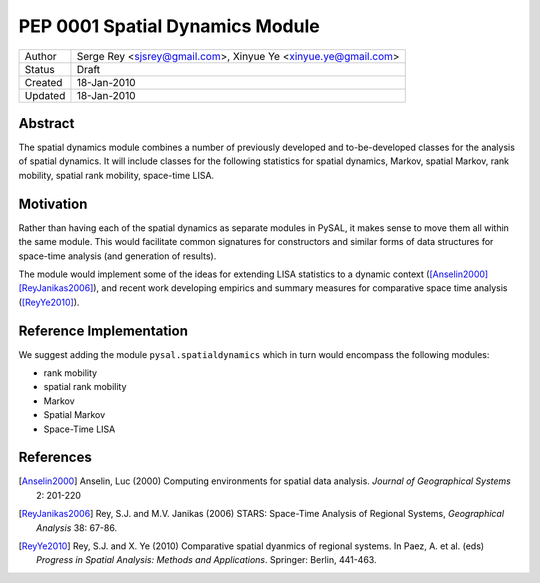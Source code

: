 ********************************
PEP 0001 Spatial Dynamics Module
********************************

========  =================================
Author    Serge Rey <sjsrey@gmail.com>,
          Xinyue Ye <xinyue.ye@gmail.com>
Status    Draft
Created   18-Jan-2010
Updated   18-Jan-2010
========  =================================


Abstract
========

The spatial dynamics module combines a number of previously developed and
to-be-developed classes for the analysis of spatial dynamics. It will
include classes for the following statistics for spatial dynamics, Markov,
spatial Markov, rank mobility, spatial rank mobility, space-time LISA.

Motivation
==========

Rather than having each of the spatial dynamics as separate modules in
PySAL, it makes sense to move them all within the same module. This would
facilitate common signatures for constructors and  similar forms of data
structures for space-time analysis (and generation of results).

The module would implement some of the ideas for extending LISA statistics
to a dynamic context ([Anselin2000]_ [ReyJanikas2006]_),
and recent work developing empirics and summary
measures for comparative space time analysis ([ReyYe2010]_).


Reference Implementation
========================

We suggest adding the module ``pysal.spatialdynamics`` which in turn would
encompass the following modules:

* rank mobility
* spatial rank mobility
* Markov
* Spatial Markov
* Space-Time LISA


References
==========

.. [Anselin2000] Anselin, Luc (2000) Computing environments for spatial data analysis. *Journal of Geographical Systems* 2: 201-220

.. [ReyJanikas2006] Rey, S.J. and M.V. Janikas (2006) STARS: Space-Time Analysis of Regional Systems, *Geographical Analysis* 38: 67-86.

.. [ReyYe2010] Rey, S.J. and X. Ye (2010) Comparative spatial dyanmics of regional systems. In Paez, A. et al. (eds) *Progress in Spatial Analysis: Methods and Applications*. Springer: Berlin, 441-463.

